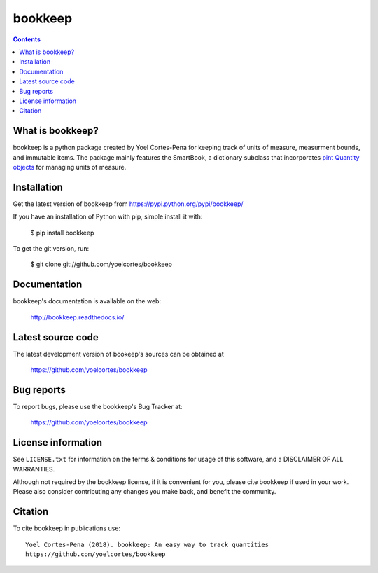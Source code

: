 ========
bookkeep 
========

.. image:: http://img.shields.io/pypi/v/bookkeep.svg?style=flat
   :target: https://pypi.python.org/pypi/bookkeep
   :alt: Version_status
.. image:: http://img.shields.io/badge/docs-latest-brightgreen.svg?style=flat
   :target: https://bookkeep.readthedocs.io/en/latest/
   :alt: Documentation
.. image:: http://img.shields.io/badge/license-MIT-blue.svg?style=flat
   :target: https://github.com/yoelcortes/bookkeep/blob/master/LICENSE.txt
   :alt: license


.. contents::

What is bookkeep?
--------------------

bookkeep is a python package created by Yoel Cortes-Pena for keeping track of units of measure, measurment bounds, and immutable items. The package mainly features the SmartBook, a dictionary subclass that incorporates `pint Quantity objects  <https://pint.readthedocs.io/en/latest/>`__ for managing units of measure.

Installation
------------

Get the latest version of bookkeep from
https://pypi.python.org/pypi/bookkeep/

If you have an installation of Python with pip, simple install it with:

    $ pip install bookkeep

To get the git version, run:

    $ git clone git://github.com/yoelcortes/bookkeep

Documentation
-------------

bookkeep's documentation is available on the web:

    http://bookkeep.readthedocs.io/

Latest source code
------------------

The latest development version of bookeep's sources can be obtained at

    https://github.com/yoelcortes/bookkeep


Bug reports
-----------

To report bugs, please use the bookkeep's Bug Tracker at:

    https://github.com/yoelcortes/bookkeep


License information
-------------------

See ``LICENSE.txt`` for information on the terms & conditions for usage
of this software, and a DISCLAIMER OF ALL WARRANTIES.

Although not required by the bookkeep license, if it is convenient for you,
please cite bookkeep if used in your work. Please also consider contributing
any changes you make back, and benefit the community.


Citation
--------

To cite bookkeep in publications use::

    Yoel Cortes-Pena (2018). bookkeep: An easy way to track quantities
    https://github.com/yoelcortes/bookkeep
